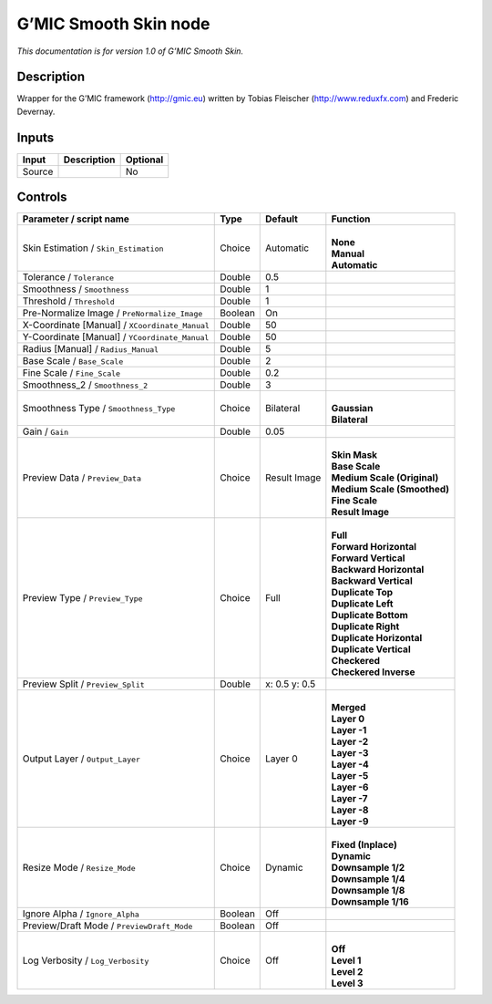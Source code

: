 .. _eu.gmic.SmoothSkin:

G’MIC Smooth Skin node
======================

*This documentation is for version 1.0 of G’MIC Smooth Skin.*

Description
-----------

Wrapper for the G’MIC framework (http://gmic.eu) written by Tobias Fleischer (http://www.reduxfx.com) and Frederic Devernay.

Inputs
------

+--------+-------------+----------+
| Input  | Description | Optional |
+========+=============+==========+
| Source |             | No       |
+--------+-------------+----------+

Controls
--------

.. tabularcolumns:: |>{\raggedright}p{0.2\columnwidth}|>{\raggedright}p{0.06\columnwidth}|>{\raggedright}p{0.07\columnwidth}|p{0.63\columnwidth}|

.. cssclass:: longtable

+------------------------------------------------+---------+---------------+-------------------------------+
| Parameter / script name                        | Type    | Default       | Function                      |
+================================================+=========+===============+===============================+
| Skin Estimation / ``Skin_Estimation``          | Choice  | Automatic     | |                             |
|                                                |         |               | | **None**                    |
|                                                |         |               | | **Manual**                  |
|                                                |         |               | | **Automatic**               |
+------------------------------------------------+---------+---------------+-------------------------------+
| Tolerance / ``Tolerance``                      | Double  | 0.5           |                               |
+------------------------------------------------+---------+---------------+-------------------------------+
| Smoothness / ``Smoothness``                    | Double  | 1             |                               |
+------------------------------------------------+---------+---------------+-------------------------------+
| Threshold / ``Threshold``                      | Double  | 1             |                               |
+------------------------------------------------+---------+---------------+-------------------------------+
| Pre-Normalize Image / ``PreNormalize_Image``   | Boolean | On            |                               |
+------------------------------------------------+---------+---------------+-------------------------------+
| X-Coordinate [Manual] / ``XCoordinate_Manual`` | Double  | 50            |                               |
+------------------------------------------------+---------+---------------+-------------------------------+
| Y-Coordinate [Manual] / ``YCoordinate_Manual`` | Double  | 50            |                               |
+------------------------------------------------+---------+---------------+-------------------------------+
| Radius [Manual] / ``Radius_Manual``            | Double  | 5             |                               |
+------------------------------------------------+---------+---------------+-------------------------------+
| Base Scale / ``Base_Scale``                    | Double  | 2             |                               |
+------------------------------------------------+---------+---------------+-------------------------------+
| Fine Scale / ``Fine_Scale``                    | Double  | 0.2           |                               |
+------------------------------------------------+---------+---------------+-------------------------------+
| Smoothness_2 / ``Smoothness_2``                | Double  | 3             |                               |
+------------------------------------------------+---------+---------------+-------------------------------+
| Smoothness Type / ``Smoothness_Type``          | Choice  | Bilateral     | |                             |
|                                                |         |               | | **Gaussian**                |
|                                                |         |               | | **Bilateral**               |
+------------------------------------------------+---------+---------------+-------------------------------+
| Gain / ``Gain``                                | Double  | 0.05          |                               |
+------------------------------------------------+---------+---------------+-------------------------------+
| Preview Data / ``Preview_Data``                | Choice  | Result Image  | |                             |
|                                                |         |               | | **Skin Mask**               |
|                                                |         |               | | **Base Scale**              |
|                                                |         |               | | **Medium Scale (Original)** |
|                                                |         |               | | **Medium Scale (Smoothed)** |
|                                                |         |               | | **Fine Scale**              |
|                                                |         |               | | **Result Image**            |
+------------------------------------------------+---------+---------------+-------------------------------+
| Preview Type / ``Preview_Type``                | Choice  | Full          | |                             |
|                                                |         |               | | **Full**                    |
|                                                |         |               | | **Forward Horizontal**      |
|                                                |         |               | | **Forward Vertical**        |
|                                                |         |               | | **Backward Horizontal**     |
|                                                |         |               | | **Backward Vertical**       |
|                                                |         |               | | **Duplicate Top**           |
|                                                |         |               | | **Duplicate Left**          |
|                                                |         |               | | **Duplicate Bottom**        |
|                                                |         |               | | **Duplicate Right**         |
|                                                |         |               | | **Duplicate Horizontal**    |
|                                                |         |               | | **Duplicate Vertical**      |
|                                                |         |               | | **Checkered**               |
|                                                |         |               | | **Checkered Inverse**       |
+------------------------------------------------+---------+---------------+-------------------------------+
| Preview Split / ``Preview_Split``              | Double  | x: 0.5 y: 0.5 |                               |
+------------------------------------------------+---------+---------------+-------------------------------+
| Output Layer / ``Output_Layer``                | Choice  | Layer 0       | |                             |
|                                                |         |               | | **Merged**                  |
|                                                |         |               | | **Layer 0**                 |
|                                                |         |               | | **Layer -1**                |
|                                                |         |               | | **Layer -2**                |
|                                                |         |               | | **Layer -3**                |
|                                                |         |               | | **Layer -4**                |
|                                                |         |               | | **Layer -5**                |
|                                                |         |               | | **Layer -6**                |
|                                                |         |               | | **Layer -7**                |
|                                                |         |               | | **Layer -8**                |
|                                                |         |               | | **Layer -9**                |
+------------------------------------------------+---------+---------------+-------------------------------+
| Resize Mode / ``Resize_Mode``                  | Choice  | Dynamic       | |                             |
|                                                |         |               | | **Fixed (Inplace)**         |
|                                                |         |               | | **Dynamic**                 |
|                                                |         |               | | **Downsample 1/2**          |
|                                                |         |               | | **Downsample 1/4**          |
|                                                |         |               | | **Downsample 1/8**          |
|                                                |         |               | | **Downsample 1/16**         |
+------------------------------------------------+---------+---------------+-------------------------------+
| Ignore Alpha / ``Ignore_Alpha``                | Boolean | Off           |                               |
+------------------------------------------------+---------+---------------+-------------------------------+
| Preview/Draft Mode / ``PreviewDraft_Mode``     | Boolean | Off           |                               |
+------------------------------------------------+---------+---------------+-------------------------------+
| Log Verbosity / ``Log_Verbosity``              | Choice  | Off           | |                             |
|                                                |         |               | | **Off**                     |
|                                                |         |               | | **Level 1**                 |
|                                                |         |               | | **Level 2**                 |
|                                                |         |               | | **Level 3**                 |
+------------------------------------------------+---------+---------------+-------------------------------+
